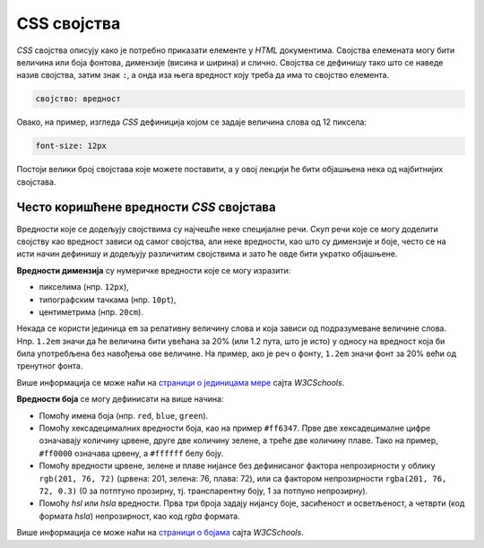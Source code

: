 
..
  CSS својства
  reading

CSS својства
============

*CSS* својства описују како је потребно приказати елементе у *HTML* документима. Својства елемената могу бити величина или боја фонтова, димензије (висина и ширина) и слично. Својства се дефинишу тако што се наведе назив својства, затим знак ``:``, а онда иза њега вредност коју треба да има то својство елемента. 

.. code-block:: css

    својство: вредност

Овако, на пример, изгледа *CSS* дефиниција којом се задаје величина слова од 12 пиксела:

.. code-block:: css

    font-size: 12px

Постоји велики број својстава које можете поставити, а у овој лекцији ће бити објашњена нека од најбитнијих својстава.

Често коришћенe вредности *CSS* својстава
-----------------------------------------

Вредности које се додељују својствима су најчешће неке специјалне речи. Скуп речи које се могу доделити својству као вредност зависи од самог својства, али неке вредности, као што су димензије и боје, често се на исти начин дефинишу и додељују различитим својствима и зато ће овде бити укратко објашњене.

**Вредности димензија** су нумеричке вредности које се могу изразити:

- пикселима (нпр. ``12px``),
- типографским тачкама (нпр. ``10pt``),
- центиметрима (нпр. ``20cm``).

Некада се користи јединица ``em`` за релативну величину слова и која зависи од подразумеване величине слова. Нпр. ``1.2em`` значи да ће величина бити увећана за 20% (или 1.2 пута, што је исто) у односу на вредност која би била употребљена без навођења ове величине. На пример, ако је реч о фонту, ``1.2em`` значи фонт за 20% већи од тренутног фонта.

Више информација се може наћи на
`страници о јединицама мере <https://www.w3schools.com/cssref/css_units.asp>`_ сајта *W3CSchools*.

**Вредности боја** се могу дефинисати на више начина:

- Помоћу имена боја (нпр. ``red``, ``blue``, ``green``).
- Помоћу хексадецималних вредности боја, као на пример ``#ff6347``. Прве две хексадецималне цифре означавају количину црвене, друге две количину зелене, а треће две количину плаве. Тако на пример, ``#ff0000`` означава црвену, а ``#ffffff`` белу боју.
- Помоћу вредности црвене, зелене и плаве нијансе без дефинисаног фактора непрозирности у облику ``rgb(201, 76, 72)`` (црвена: 201, зелена: 76, плава: 72), или са фактором непрозирности ``rgba(201, 76, 72, 0.3)`` (0 за потптуно прозирну, тј. транспарентну боју, 1 за потпуно непрозирну).
- Помоћу *hsl* или *hsla* вредности. Прва три броја задају нијансу боје, засићеност и осветљеност, а четврти (код формата *hsla*) непрозирност, као код *rgba* формата.

Више информација се може наћи на `страници о бојама <https://www.rapidtables.com/web/css/css-color.html>`_ сајта *W3CSchools*.
